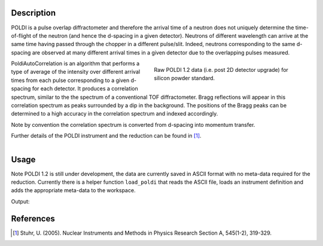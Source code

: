 .. algorithm::

.. summary::

.. relatedalgorithms::

.. properties::

Description
-----------


POLDI is a pulse overlap diffractometer and therefore the arrival time of a neutron does not uniquely determine
the time-of-flight of the neutron (and hence the d-spacing in a given detector). Neutrons of different wavelength can
arrive at the same time having passed through the chopper in a different pulse/slit.
Indeed, neutrons corresponding to the same d-spacing are observed at many different arrival times in a given detector
due to the overlapping pulses measured.

.. figure:: /images/POLDI1p2_silicon_raw2D.jpeg
   :figwidth: 10 cm
   :align: right
   :alt: Raw POLDI 1.2 data (i.e. post 2D detector upgrade) for silicon powder standard.

   Raw POLDI 1.2 data (i.e. post 2D detector upgrade) for silicon powder standard.

PoldiAutoCorrelation is an algorithm that performs a type of average of the intensity over different arrival times from
each pulse corresponding to a given d-spacing for each detector. It produces a correlation spectrum, similar to the
the spectrum of a conventional TOF diffractometer.
Bragg reflections will appear in this correlation spectrum as peaks surrounded by a dip in the background.
The positions of the Bragg peaks can be determined to a high accuracy in the correlation spectrum and indexed
accordingly.

Note by convention the correlation spectrum is converted from d-spacing into momentum transfer.

Further details of the POLDI instrument and the reduction can be found in [1]_.

.. figure:: /images/PoldiAutoCorrelation_silicon.jpeg
   :figwidth: 10 cm
   :align: right
   :alt: Correlation spectrum of silicon powder standard.

    Correlation spectrum of silicon powder standard.

Usage
-----

Note POLDI 1.2 is still under development, the data are currently saved in ASCII format with no meta-data required
for the reduction. Currently there is a helper function ``load_poldi`` that reads the ASCII file, loads an instrument
definition and adds the appropriate meta-data to the workspace.

.. testcode:: POLDI_silicon_autocorr

    from mantid.simpleapi import *
    from mantid.api import FileFinder
    from plugins.algorithms.poldi_utils import load_poldi

    fpath_data = FileFinder.getFullPath("poldi_448x500_chopper5k_silicon.txt")
    fpath_idf = FileFinder.getFullPath("POLDI_Definition_448_calibrated.xml")

    # load the raw data
    ws = load_poldi(fpath_data, fpath_idf, chopper_speed=5000, t0=5.855e-02, t0_const=-9.00)
    print(f"The workspace contains {ws.getNumberHistograms()} spectra.")

    ws_corr = PoldiAutoCorrelation(InputWorkspace=ws, OutputWorkspace='ws_corr')
    print(f"The correlation spectrum has {ws_corr.blocksize()} bins.")

Output:

.. testoutput:: POLDI_silicon_autocorr

    The workspace contains 448 spectra.
    The correlation spectrum has 2460 bins.

References
----------

.. [1] Stuhr, U. (2005). Nuclear Instruments and Methods in Physics Research Section A, 545(1-2), 319-329.

.. categories::

.. sourcelink::
